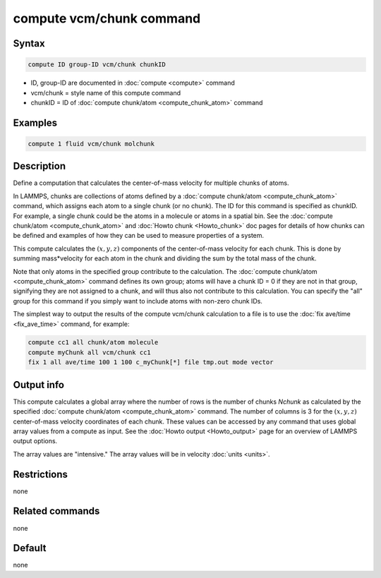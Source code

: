 .. index:: compute vcm/chunk

compute vcm/chunk command
=========================

Syntax
""""""

.. code-block:: LAMMPS

   compute ID group-ID vcm/chunk chunkID

* ID, group-ID are documented in :doc:`compute <compute>` command
* vcm/chunk = style name of this compute command
* chunkID = ID of :doc:`compute chunk/atom <compute_chunk_atom>` command

Examples
""""""""

.. code-block:: LAMMPS

   compute 1 fluid vcm/chunk molchunk

Description
"""""""""""

Define a computation that calculates the center-of-mass velocity for
multiple chunks of atoms.

In LAMMPS, chunks are collections of atoms defined by a
:doc:`compute chunk/atom <compute_chunk_atom>` command, which assigns each atom
to a single chunk (or no chunk).  The ID for this command is specified as
chunkID.  For example, a single chunk could be the atoms in a molecule or atoms
in a spatial bin.  See the :doc:`compute chunk/atom <compute_chunk_atom>` and
:doc:`Howto chunk <Howto_chunk>` doc pages for details of how chunks can be
defined and examples of how they can be used to measure properties of a system.

This compute calculates the :math:`(x,y,z)` components of the center-of-mass
velocity for each chunk.  This is done by summing mass\*velocity for
each atom in the chunk and dividing the sum by the total mass of the
chunk.

Note that only atoms in the specified group contribute to the
calculation.  The :doc:`compute chunk/atom <compute_chunk_atom>` command
defines its own group; atoms will have a chunk ID = 0 if they are not
in that group, signifying they are not assigned to a chunk, and will
thus also not contribute to this calculation.  You can specify the
"all" group for this command if you simply want to include atoms with
non-zero chunk IDs.

The simplest way to output the results of the compute vcm/chunk
calculation to a file is to use the :doc:`fix ave/time <fix_ave_time>`
command, for example:

.. code-block:: LAMMPS

   compute cc1 all chunk/atom molecule
   compute myChunk all vcm/chunk cc1
   fix 1 all ave/time 100 1 100 c_myChunk[*] file tmp.out mode vector

Output info
"""""""""""

This compute calculates a global array where the number of rows is the
number of chunks *Nchunk* as calculated by the specified
:doc:`compute chunk/atom <compute_chunk_atom>` command.  The number of
columns is 3 for the :math:`(x,y,z)` center-of-mass velocity coordinates of
each chunk. These values can be accessed by any command that uses global array
values from a compute as input.  See the :doc:`Howto output <Howto_output>`
page for an overview of LAMMPS output options.

The array values are "intensive."  The array values will be in
velocity :doc:`units <units>`.

Restrictions
""""""""""""
none

Related commands
""""""""""""""""

none


Default
"""""""

none
